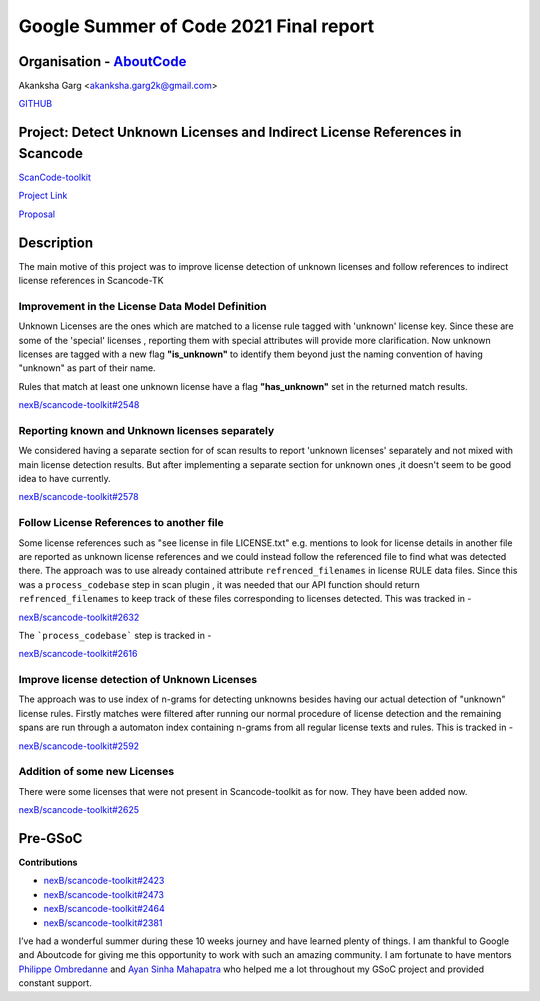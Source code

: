 Google Summer of Code 2021 Final report
=========================================


Organisation - `AboutCode <https://www.aboutcode.org/>`_
---------------------------------------------------------

Akanksha Garg <akanksha.garg2k@gmail.com>

`GITHUB <https://github.com/akugarg>`_


Project: Detect Unknown Licenses and Indirect License References in Scancode
-----------------------------------------------------------------------------

`ScanCode-toolkit <https://github.com/nexB/scancode-toolkit>`_

`Project Link <https://summerofcode.withgoogle.com/projects/#6116612073062400>`_

`Proposal <https://docs.google.com/document/d/1Dp0Hgk38RIMwITTiS-kqfikpkHRi2rjtkotA9CLw8j0/edit?usp=sharing>`_


Description
------------

The main motive of this project was to improve license detection of unknown licenses
and follow references to indirect license references in Scancode-TK

**Improvement in the License Data Model Definition**
^^^^^^^^^^^^^^^^^^^^^^^^^^^^^^^^^^^^^^^^^^^^^^^^^^^^

Unknown Licenses are the ones which are matched to a license rule tagged with 'unknown' license
key. Since these are some of the 'special' licenses , reporting them with special attributes
will provide more clarification. Now unknown licenses are tagged with a new flag **"is_unknown"**
to identify them beyond just the naming convention of having "unknown" as part of their name.

Rules that match at least one unknown license have a flag **"has_unknown"** set
in the returned match results.

`nexB/scancode-toolkit#2548 <https://github.com/nexB/scancode-toolkit/pull/2548>`_

**Reporting known and Unknown licenses separately**
^^^^^^^^^^^^^^^^^^^^^^^^^^^^^^^^^^^^^^^^^^^^^^^^^^^

We considered having a separate section for of scan results to report 'unknown licenses'
separately and not mixed with main license detection results. But after implementing
a separate section for unknown ones ,it doesn't seem to be good idea to have currently.

`nexB/scancode-toolkit#2578 <https://github.com/nexB/scancode-toolkit/pull/2578>`_

**Follow License References to another file**
^^^^^^^^^^^^^^^^^^^^^^^^^^^^^^^^^^^^^^^^^^^^^

Some license references such as "see license in file LICENSE.txt" e.g. mentions to look
for license details in another file are reported as unknown license references and
we could instead follow the referenced file to find what was detected there. The approach
was to use already contained attribute ``refrenced_filenames`` in license RULE data files.
Since this was a ``process_codebase`` step in scan plugin , it was needed that our API function
should return ``refrenced_filenames`` to keep track of these files corresponding to licenses
detected. This was tracked in -

`nexB/scancode-toolkit#2632 <https://github.com/nexB/scancode-toolkit/pull/2632>`_

The ```process_codebase``` step is tracked in -

`nexB/scancode-toolkit#2616 <https://github.com/nexB/scancode-toolkit/pull/2616>`_

**Improve license detection of Unknown Licenses**
^^^^^^^^^^^^^^^^^^^^^^^^^^^^^^^^^^^^^^^^^^^^^^^^^

The approach was to use index of n-grams for detecting unknowns besides having our actual
detection of "unknown" license rules. Firstly matches were filtered after running our normal
procedure of license detection and the remaining spans are run through a automaton index
containing n-grams from all regular license texts and rules. This is tracked in -

`nexB/scancode-toolkit#2592 <https://github.com/nexB/scancode-toolkit/pull/2592>`_

**Addition of some new Licenses**
^^^^^^^^^^^^^^^^^^^^^^^^^^^^^^^^^

There were some licenses that were not present in Scancode-toolkit as for now.
They have been added now.

`nexB/scancode-toolkit#2625 <https://github.com/nexB/scancode-toolkit/pull/2625>`_


Pre-GSoC
--------

**Contributions**

- `nexB/scancode-toolkit#2423 <https://github.com/nexB/scancode-toolkit/pull/2423>`_
- `nexB/scancode-toolkit#2473 <https://github.com/nexB/scancode-toolkit/pull/2473>`_
- `nexB/scancode-toolkit#2464 <https://github.com/nexB/scancode-toolkit/pull/2464>`_
- `nexB/scancode-toolkit#2381 <https://github.com/nexB/scancode-toolkit/pull/2381>`_

I’ve had a wonderful summer during these 10 weeks journey and have learned plenty of things.
I am thankful to Google and Aboutcode for giving me this opportunity to work with such an amazing
community. I am fortunate to have mentors `Philippe Ombredanne <https://github.com/pombredanne>`_
and `Ayan Sinha Mahapatra <https://github.com/AyanSinhaMahapatra>`_ who helped me a lot throughout
my GSoC project and provided constant support.

